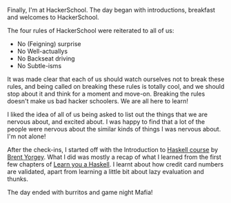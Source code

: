 #+BEGIN_COMMENT
.. title: Hacker School, 2014-06-09
.. slug: hacker-school-2014-06-09
.. date: 2014-06-10 10:21:06 UTC-04:00
.. tags: hackerschool, haskell, intro
.. link:
.. description:
.. type: text
#+END_COMMENT


Finally, I'm at HackerSchool.  The day began with introductions,
breakfast and welcomes to HackerSchool.

The four rules of HackerSchool were reiterated to all of us:

- No (Feigning) surprise
- No Well-actuallys
- No Backseat driving
- No Subtle-isms

It was made clear that each of us should watch ourselves not to break
these rules, and being called on breaking these rules is totally cool,
and we should stop about it and think for a moment and move-on.
Breaking the rules doesn't make us bad hacker schoolers.  We are all
here to learn!

I liked the idea of all of us being asked to list out the things that
we are nervous about, and excited about.  I was happy to find that a
lot of the people were nervous about the similar kinds of things I was
nervous about.  I'm not alone!

After the check-ins, I started off with the Introduction to [[http://www.seas.upenn.edu/~cis194/][Haskell
course]] by [[http://www.cis.upenn.edu/~byorgey/][Brent Yorgey]].  What I did was mostly a recap of what I
learned from the first few chapters of [[http://learnyouahaskell.com][Learn you a Haskell]].  I learnt
about how credit card numbers are validated, apart from learning a
little bit about lazy evaluation and thunks.

The day ended with burritos and game night Mafia!
